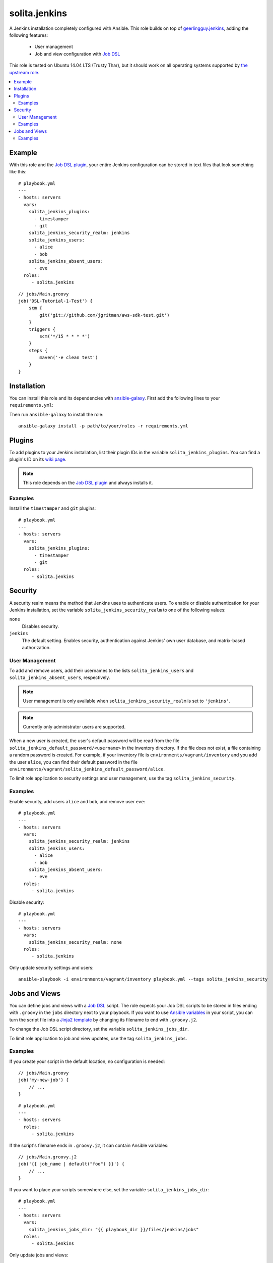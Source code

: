 ==============
solita.jenkins
==============

A Jenkins installation completely configured with Ansible. This role builds on top of geerlingguy.jenkins_, adding the following features:

  - User management
  - Job and view configuration with `Job DSL`_

This role is tested on Ubuntu 14.04 LTS (Trusty Thar), but it should work on all operating systems supported by `the upstream role`_.

.. contents::
   :backlinks: none
   :local:

-------
Example
-------

.. highlight:: yaml

With this role and the `Job DSL plugin`_, your entire Jenkins configuration can be stored in text files that look something like this::

    # playbook.yml
    ---
    - hosts: servers
      vars:
        solita_jenkins_plugins:
          - timestamper
          - git
        solita_jenkins_security_realm: jenkins
        solita_jenkins_users:
          - alice
          - bob
        solita_jenkins_absent_users:
          - eve
      roles:
         - solita.jenkins

.. highlight:: groovy

::

    // jobs/Main.groovy
    job('DSL-Tutorial-1-Test') {
        scm {
            git('git://github.com/jgritman/aws-sdk-test.git')
        }
        triggers {
            scm('*/15 * * * *')
        }
        steps {
            maven('-e clean test')
        }
    }

------------
Installation
------------

.. highlight:: yaml

You can install this role and its dependencies with ansible-galaxy_. First add the following lines to your ``requirements.yml``:

.. code-block:: yaml
   :emphasize-lines: 3-4

    # requirements.yml
    ---
    - src: https://github.com/solita/ansible-role-solita.jenkins.git
      version: v1.1.0
      name: solita.jenkins

.. highlight:: sh

Then run ``ansible-galaxy`` to install the role::

    ansible-galaxy install -p path/to/your/roles -r requirements.yml

-------
Plugins
-------

To add plugins to your Jenkins installation, list their plugin IDs in the variable ``solita_jenkins_plugins``. You can find a plugin's ID on its `wiki page <https://wiki.jenkins-ci.org/display/JENKINS/Plugins>`_.

.. note ::

    This role depends on the `Job DSL plugin`_ and always installs it.

Examples
========

Install the ``timestamper`` and ``git`` plugins:

.. highlight:: yaml

::

    # playbook.yml
    ---
    - hosts: servers
      vars:
        solita_jenkins_plugins:
          - timestamper
          - git
      roles:
         - solita.jenkins

.. _solita.jenkins_security:

--------
Security
--------

A security realm means the method that Jenkins uses to authenticate users. To enable or disable authentication for your Jenkins installation, set the variable ``solita_jenkins_security_realm`` to one of the following values:

``none``
    Disables security.

``jenkins``
    The default setting. Enables security, authentication against Jenkins' own user database, and matrix-based authorization.

User Management
===============

To add and remove users, add their usernames to the lists ``solita_jenkins_users`` and ``solita_jenkins_absent_users``, respectively.

.. note ::

    User management is only available when ``solita_jenkins_security_realm`` is set to ``'jenkins'``.

.. note ::

    Currently only administrator users are supported.

When a new user is created, the user's default password will be read from the file ``solita_jenkins_default_password/<username>`` in the inventory directory. If the file does not exist, a file containing a random password is created. For example, if your inventory file is ``environments/vagrant/inventory`` and you add the user ``alice``, you can find their default password in the file ``environments/vagrant/solita_jenkins_default_password/alice``.

To limit role application to security settings and user management, use the tag ``solita_jenkins_security``.

Examples
========

.. highlight:: yaml

Enable security, add users ``alice`` and ``bob``, and remove user ``eve``::

    # playbook.yml
    ---
    - hosts: servers
      vars:
        solita_jenkins_security_realm: jenkins
        solita_jenkins_users:
          - alice
          - bob
        solita_jenkins_absent_users:
          - eve
      roles:
         - solita.jenkins

Disable security::

    # playbook.yml
    ---
    - hosts: servers
      vars:
        solita_jenkins_security_realm: none
      roles:
         - solita.jenkins

.. highlight:: sh

Only update security settings and users::

    ansible-playbook -i environments/vagrant/inventory playbook.yml --tags solita_jenkins_security

--------------
Jobs and Views
--------------

You can define jobs and views with a `Job DSL`_ script. The role expects your Job DSL scripts to be stored in files ending with ``.groovy`` in the ``jobs`` directory next to your playbook. If you want to use `Ansible variables`_ in your script, you can turn the script file into a `Jinja2 template`_ by changing its filename to end with ``.groovy.j2``.

To change the Job DSL script directory, set the variable ``solita_jenkins_jobs_dir``.

To limit role application to job and view updates, use the tag ``solita_jenkins_jobs``.

Examples
========

.. highlight:: groovy

If you create your script in the default location, no configuration is needed::

    // jobs/Main.groovy
    job('my-new-job') {
        // ...
    }

.. highlight:: yaml

::

    # playbook.yml
    ---
    - hosts: servers
      roles:
         - solita.jenkins

.. highlight:: groovy

If the script's filename ends in ``.groovy.j2``, it can contain Ansible variables::

    // jobs/Main.groovy.j2
    job('{{ job_name | default("foo") }}') {
        // ...
    }

.. highlight:: yaml

If you want to place your scripts somewhere else, set the variable ``solita_jenkins_jobs_dir``::

    # playbook.yml
    ---
    - hosts: servers
      vars:
        solita_jenkins_jobs_dir: "{{ playbook_dir }}/files/jenkins/jobs"
      roles:
         - solita.jenkins

.. highlight:: sh

Only update jobs and views::

    ansible-playbook -i environments/vagrant/inventory playbook.yml --tags solita_jenkins_jobs

.. _geerlingguy.jenkins: https://galaxy.ansible.com/detail#/role/440
.. _the upstream role: geerlingguy.jenkins_
.. _ansible-galaxy: http://docs.ansible.com/ansible/galaxy.html#the-ansible-galaxy-command-line-tool
.. _Job DSL: https://wiki.jenkins-ci.org/display/JENKINS/Job+DSL+Plugin
.. _Job DSL plugin: `Job DSL`_
.. _Ansible variables: http://docs.ansible.com/ansible/playbooks_variables.html
.. _Jinja2 template: http://docs.ansible.com/ansible/playbooks_variables.html#using-variables-about-jinja2

